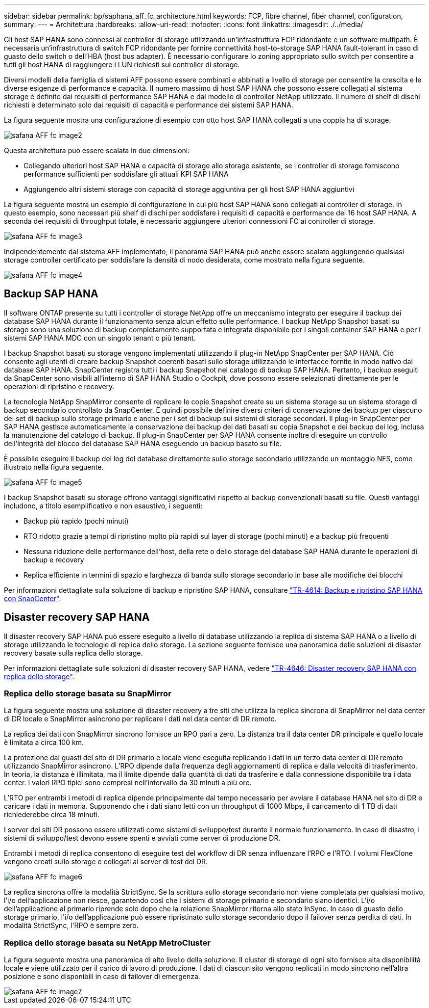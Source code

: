 ---
sidebar: sidebar 
permalink: bp/saphana_aff_fc_architecture.html 
keywords: FCP, fibre channel, fiber channel, configuration, 
summary:  
---
= Architettura
:hardbreaks:
:allow-uri-read: 
:nofooter: 
:icons: font
:linkattrs: 
:imagesdir: ./../media/


[role="lead"]
Gli host SAP HANA sono connessi ai controller di storage utilizzando un'infrastruttura FCP ridondante e un software multipath. È necessaria un'infrastruttura di switch FCP ridondante per fornire connettività host-to-storage SAP HANA fault-tolerant in caso di guasto dello switch o dell'HBA (host bus adapter). È necessario configurare lo zoning appropriato sullo switch per consentire a tutti gli host HANA di raggiungere i LUN richiesti sui controller di storage.

Diversi modelli della famiglia di sistemi AFF possono essere combinati e abbinati a livello di storage per consentire la crescita e le diverse esigenze di performance e capacità. Il numero massimo di host SAP HANA che possono essere collegati al sistema storage è definito dai requisiti di performance SAP HANA e dal modello di controller NetApp utilizzato. Il numero di shelf di dischi richiesti è determinato solo dai requisiti di capacità e performance dei sistemi SAP HANA.

La figura seguente mostra una configurazione di esempio con otto host SAP HANA collegati a una coppia ha di storage.

image::saphana_aff_fc_image2.png[safana AFF fc image2]

Questa architettura può essere scalata in due dimensioni:

* Collegando ulteriori host SAP HANA e capacità di storage allo storage esistente, se i controller di storage forniscono performance sufficienti per soddisfare gli attuali KPI SAP HANA
* Aggiungendo altri sistemi storage con capacità di storage aggiuntiva per gli host SAP HANA aggiuntivi


La figura seguente mostra un esempio di configurazione in cui più host SAP HANA sono collegati ai controller di storage. In questo esempio, sono necessari più shelf di dischi per soddisfare i requisiti di capacità e performance dei 16 host SAP HANA. A seconda dei requisiti di throughput totale, è necessario aggiungere ulteriori connessioni FC ai controller di storage.

image::saphana_aff_fc_image3.png[safana AFF fc image3]

Indipendentemente dal sistema AFF implementato, il panorama SAP HANA può anche essere scalato aggiungendo qualsiasi storage controller certificato per soddisfare la densità di nodo desiderata, come mostrato nella figura seguente.

image::saphana_aff_fc_image4.png[safana AFF fc image4]



== Backup SAP HANA

Il software ONTAP presente su tutti i controller di storage NetApp offre un meccanismo integrato per eseguire il backup dei database SAP HANA durante il funzionamento senza alcun effetto sulle performance. I backup NetApp Snapshot basati su storage sono una soluzione di backup completamente supportata e integrata disponibile per i singoli container SAP HANA e per i sistemi SAP HANA MDC con un singolo tenant o più tenant.

I backup Snapshot basati su storage vengono implementati utilizzando il plug-in NetApp SnapCenter per SAP HANA. Ciò consente agli utenti di creare backup Snapshot coerenti basati sullo storage utilizzando le interfacce fornite in modo nativo dai database SAP HANA. SnapCenter registra tutti i backup Snapshot nel catalogo di backup SAP HANA. Pertanto, i backup eseguiti da SnapCenter sono visibili all'interno di SAP HANA Studio o Cockpit, dove possono essere selezionati direttamente per le operazioni di ripristino e recovery.

La tecnologia NetApp SnapMirror consente di replicare le copie Snapshot create su un sistema storage su un sistema storage di backup secondario controllato da SnapCenter. È quindi possibile definire diversi criteri di conservazione dei backup per ciascuno dei set di backup sullo storage primario e anche per i set di backup sui sistemi di storage secondari. Il plug-in SnapCenter per SAP HANA gestisce automaticamente la conservazione dei backup dei dati basati su copia Snapshot e dei backup dei log, inclusa la manutenzione del catalogo di backup. Il plug-in SnapCenter per SAP HANA consente inoltre di eseguire un controllo dell'integrità del blocco del database SAP HANA eseguendo un backup basato su file.

È possibile eseguire il backup dei log del database direttamente sullo storage secondario utilizzando un montaggio NFS, come illustrato nella figura seguente.

image::saphana_aff_fc_image5.jpg[safana AFF fc image5]

I backup Snapshot basati su storage offrono vantaggi significativi rispetto ai backup convenzionali basati su file. Questi vantaggi includono, a titolo esemplificativo e non esaustivo, i seguenti:

* Backup più rapido (pochi minuti)
* RTO ridotto grazie a tempi di ripristino molto più rapidi sul layer di storage (pochi minuti) e a backup più frequenti
* Nessuna riduzione delle performance dell'host, della rete o dello storage del database SAP HANA durante le operazioni di backup e recovery
* Replica efficiente in termini di spazio e larghezza di banda sullo storage secondario in base alle modifiche dei blocchi


Per informazioni dettagliate sulla soluzione di backup e ripristino SAP HANA, consultare https://docs.netapp.com/us-en/netapp-solutions-sap/backup/saphana-br-scs-overview.html["TR-4614: Backup e ripristino SAP HANA con SnapCenter"^].



== Disaster recovery SAP HANA

Il disaster recovery SAP HANA può essere eseguito a livello di database utilizzando la replica di sistema SAP HANA o a livello di storage utilizzando le tecnologie di replica dello storage. La sezione seguente fornisce una panoramica delle soluzioni di disaster recovery basate sulla replica dello storage.

Per informazioni dettagliate sulle soluzioni di disaster recovery SAP HANA, vedere https://docs.netapp.com/us-en/netapp-solutions-sap/backup/saphana-dr-sr_pdf_link.html["TR-4646: Disaster recovery SAP HANA con replica dello storage"^].



=== Replica dello storage basata su SnapMirror

La figura seguente mostra una soluzione di disaster recovery a tre siti che utilizza la replica sincrona di SnapMirror nel data center di DR locale e SnapMirror asincrono per replicare i dati nel data center di DR remoto.

La replica dei dati con SnapMirror sincrono fornisce un RPO pari a zero. La distanza tra il data center DR principale e quello locale è limitata a circa 100 km.

La protezione dai guasti del sito di DR primario e locale viene eseguita replicando i dati in un terzo data center di DR remoto utilizzando SnapMirror asincrono. L'RPO dipende dalla frequenza degli aggiornamenti di replica e dalla velocità di trasferimento. In teoria, la distanza è illimitata, ma il limite dipende dalla quantità di dati da trasferire e dalla connessione disponibile tra i data center. I valori RPO tipici sono compresi nell'intervallo da 30 minuti a più ore.

L'RTO per entrambi i metodi di replica dipende principalmente dal tempo necessario per avviare il database HANA nel sito di DR e caricare i dati in memoria. Supponendo che i dati siano letti con un throughput di 1000 Mbps, il caricamento di 1 TB di dati richiederebbe circa 18 minuti.

I server dei siti DR possono essere utilizzati come sistemi di sviluppo/test durante il normale funzionamento. In caso di disastro, i sistemi di sviluppo/test devono essere spenti e avviati come server di produzione DR.

Entrambi i metodi di replica consentono di eseguire test del workflow di DR senza influenzare l'RPO e l'RTO. I volumi FlexClone vengono creati sullo storage e collegati ai server di test del DR.

image::saphana_aff_fc_image6.png[safana AFF fc image6]

La replica sincrona offre la modalità StrictSync. Se la scrittura sullo storage secondario non viene completata per qualsiasi motivo, l'i/o dell'applicazione non riesce, garantendo così che i sistemi di storage primario e secondario siano identici. L'i/o dell'applicazione al primario riprende solo dopo che la relazione SnapMirror ritorna allo stato InSync. In caso di guasto dello storage primario, l'i/o dell'applicazione può essere ripristinato sullo storage secondario dopo il failover senza perdita di dati. In modalità StrictSync, l'RPO è sempre zero.



=== Replica dello storage basata su NetApp MetroCluster

La figura seguente mostra una panoramica di alto livello della soluzione. Il cluster di storage di ogni sito fornisce alta disponibilità locale e viene utilizzato per il carico di lavoro di produzione. I dati di ciascun sito vengono replicati in modo sincrono nell'altra posizione e sono disponibili in caso di failover di emergenza.

image::saphana_aff_fc_image7.png[safana AFF fc image7]
